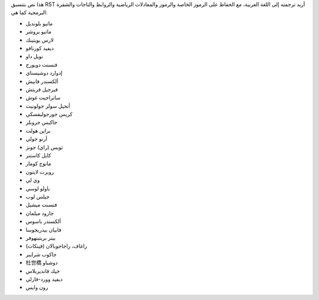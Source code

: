 هذا نص بتنسيق RST أريد ترجمته إلى اللغة العربية، مع الحفاظ على الرموز الخاصة والرموز والمعادلات الرياضية والروابط والتاجات والشفرة البرمجية كما هي:

- ماتيو بلونديل
- ماتيو بروشر
- لارس بويتينك
- ديفيد كورنافو
- نويل داو
- فنسنت دوبورج
- إدوارد دوشيسناي
- ألكسندر فابيش
- فيرجيل فريتش
- ساتراجيت غوش
- أنجيل سولر جولونيت
- كريس جورجوليفسكي
- جاكيس جروبلر
- براين هولت
- أرنو جولي
- ثويس (راي) جونز
- كايل كاستنر
- مانوج كومار
- روبرت لايتون
- وي لي
- باولو لوسي
- جيلس لوب
- فنسنت ميشيل
- جارود ميلمان
- ألكسندر باسوس
- فابيان بيدريجوسا
- بيتر بريتينهوفر
- (فينكات) راغاف، راجاجوبالان
- جاكوب شرايبر
- 杜世橋 دوشياو
- جيك فانديربلاس
- ديفيد وورد-فارلي
- رون وايس
